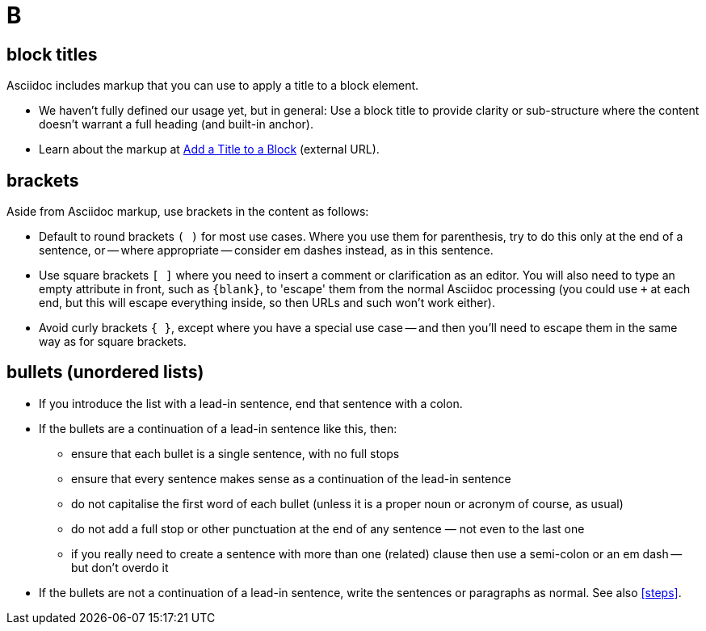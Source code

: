 = B

== block titles

Asciidoc includes markup that you can use to apply a title to a block element.

* We haven't fully defined our usage yet, but in general: Use a block title to provide clarity or sub-structure where the content doesn't warrant a full heading (and built-in anchor).
* Learn about the markup at link:https://docs.asciidoctor.org/asciidoc/latest/blocks/add-title/[Add a Title to a Block^] (external URL).

== brackets

Aside from Asciidoc markup, use brackets in the content as follows:

* Default to round brackets `( )` for most use cases.
Where you use them for parenthesis, try to do this only at the end of a sentence, or -- where appropriate -- consider em dashes instead, as in this sentence.
* Use square brackets `[ ]` where you need to insert a comment or clarification as an editor.
You will also need to type an empty attribute in front, such as `+{blank}+`, to 'escape' them from the normal Asciidoc processing (you could use `+` at each end, but this will escape everything inside, so then URLs and such won't work either).
* Avoid curly brackets `{ }`, except where you have a special use case -- and then you'll need to escape them in the same way as for square brackets.

[[bullets]]
== bullets (unordered lists)

* If you introduce the list with a lead-in sentence, end that sentence with a colon.
* If the bullets are a continuation of a lead-in sentence like this, then:
 ** ensure that each bullet is a single sentence, with no full stops
 ** ensure that every sentence makes sense as a continuation of the lead-in sentence
 ** do not capitalise the first word of each bullet (unless it is a proper noun or acronym of course, as usual)
 ** do not add a full stop or other punctuation at the end of any sentence — not even to the last one
 ** if you really need to create a sentence with more than one (related) clause then use a semi-colon or an em dash -- but don't overdo it
* If the bullets are not a continuation of a lead-in sentence, write the sentences or paragraphs as normal.
See also <<steps>>.